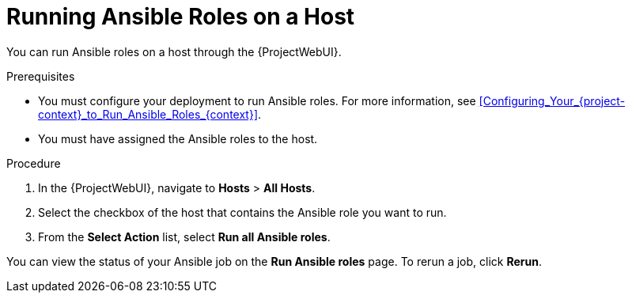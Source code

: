 [id="running-ansible-roles-on-a-host_{context}"]
= Running Ansible Roles on a Host

You can run Ansible roles on a host through the {ProjectWebUI}.

.Prerequisites
* You must configure your deployment to run Ansible roles.
For more information, see xref:Configuring_Your_{project-context}_to_Run_Ansible_Roles_{context}[].
* You must have assigned the Ansible roles to the host.

.Procedure
. In the {ProjectWebUI}, navigate to *Hosts* > *All Hosts*.
. Select the checkbox of the host that contains the Ansible role you want to run.
. From the *Select Action* list, select *Run all Ansible roles*.

You can view the status of your Ansible job on the *Run Ansible roles* page.
To rerun a job, click *Rerun*.
